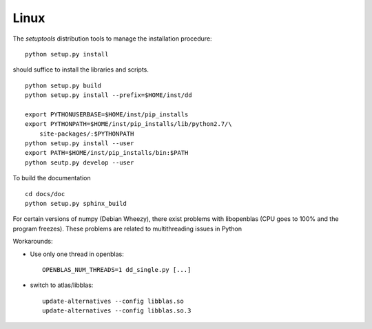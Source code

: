 Linux
=====

The *setuptools* distribution tools to manage the installation procedure:

::

    python setup.py install

should suffice to install the libraries and scripts.

::

    python setup.py build
    python setup.py install --prefix=$HOME/inst/dd

    export PYTHONUSERBASE=$HOME/inst/pip_installs
    export PYTHONPATH=$HOME/inst/pip_installs/lib/python2.7/\
        site-packages/:$PYTHONPATH
    python setup.py install --user
    export PATH=$HOME/inst/pip_installs/bin:$PATH
    python seutp.py develop --user

To build the documentation

::

    cd docs/doc
    python setup.py sphinx_build

For certain versions of numpy (Debian Wheezy), there exist problems with
libopenblas (CPU goes to 100% and the program freezes). These problems are
related to multithreading issues in Python

Workarounds:

* Use only one thread in openblas:
  ::

    OPENBLAS_NUM_THREADS=1 dd_single.py [...]

* switch to atlas/libblas:

  ::

    update-alternatives --config libblas.so
    update-alternatives --config libblas.so.3
